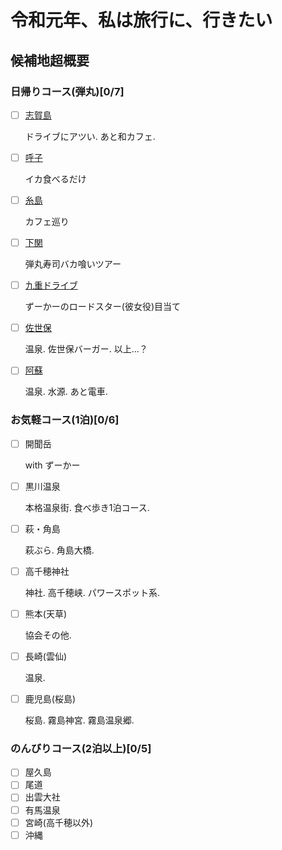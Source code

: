 * 令和元年、私は旅行に、行きたい

** 候補地超概要
*** 日帰りコース(弾丸)[0/7]
- [ ] [[./01_Shikanoshima.org][志賀島]]

  ドライブにアツい. あと和カフェ.

- [ ] [[./02_Yobuko][呼子]]

  イカ食べるだけ

- [ ] [[./03_Itoshima][糸島]]

  カフェ巡り

- [ ] [[./04_Shimonoseki][下関]]

  弾丸寿司バカ喰いツアー

- [ ] [[./05_Kuju][九重ドライブ]]

  ずーかーのロードスター(彼女役)目当て
    
- [ ] [[./06_Sasebo][佐世保]]

  温泉. 佐世保バーガー. 以上...？

- [ ] [[./07_Aso][阿蘇]]

  温泉. 水源. あと電車.


*** お気軽コース(1泊)[0/6]
- [ ] 開聞岳

  with ずーかー

- [ ] 黒川温泉

  本格温泉街. 食べ歩き1泊コース.

- [ ] 萩・角島

  萩ぶら. 角島大橋.

- [ ] 高千穂神社

  神社. 高千穂峡. パワースポット系.
  
- [ ] 熊本(天草)

  協会その他. 

- [ ] 長崎(雲仙)

  温泉. 

- [ ] 鹿児島(桜島)

  桜島. 霧島神宮. 霧島温泉郷.
       

*** のんびりコース(2泊以上)[0/5]
- [ ] 屋久島
- [ ] 尾道
- [ ] 出雲大社
- [ ] 有馬温泉
- [ ] 宮崎(高千穂以外)
- [ ] 沖縄












